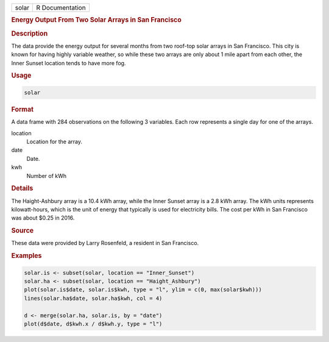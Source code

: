 .. container::

   ===== ===============
   solar R Documentation
   ===== ===============

   .. rubric:: Energy Output From Two Solar Arrays in San Francisco
      :name: solar

   .. rubric:: Description
      :name: description

   The data provide the energy output for several months from two
   roof-top solar arrays in San Francisco. This city is known for having
   highly variable weather, so while these two arrays are only about 1
   mile apart from each other, the Inner Sunset location tends to have
   more fog.

   .. rubric:: Usage
      :name: usage

   .. code:: R

      solar

   .. rubric:: Format
      :name: format

   A data frame with 284 observations on the following 3 variables. Each
   row represents a single day for one of the arrays.

   location
      Location for the array.

   date
      Date.

   kwh
      Number of kWh

   .. rubric:: Details
      :name: details

   The Haight-Ashbury array is a 10.4 kWh array, while the Inner Sunset
   array is a 2.8 kWh array. The kWh units represents kilowatt-hours,
   which is the unit of energy that typically is used for electricity
   bills. The cost per kWh in San Francisco was about $0.25 in 2016.

   .. rubric:: Source
      :name: source

   These data were provided by Larry Rosenfeld, a resident in San
   Francisco.

   .. rubric:: Examples
      :name: examples

   .. code:: R

      solar.is <- subset(solar, location == "Inner_Sunset")
      solar.ha <- subset(solar, location == "Haight_Ashbury")
      plot(solar.is$date, solar.is$kwh, type = "l", ylim = c(0, max(solar$kwh)))
      lines(solar.ha$date, solar.ha$kwh, col = 4)

      d <- merge(solar.ha, solar.is, by = "date")
      plot(d$date, d$kwh.x / d$kwh.y, type = "l")
